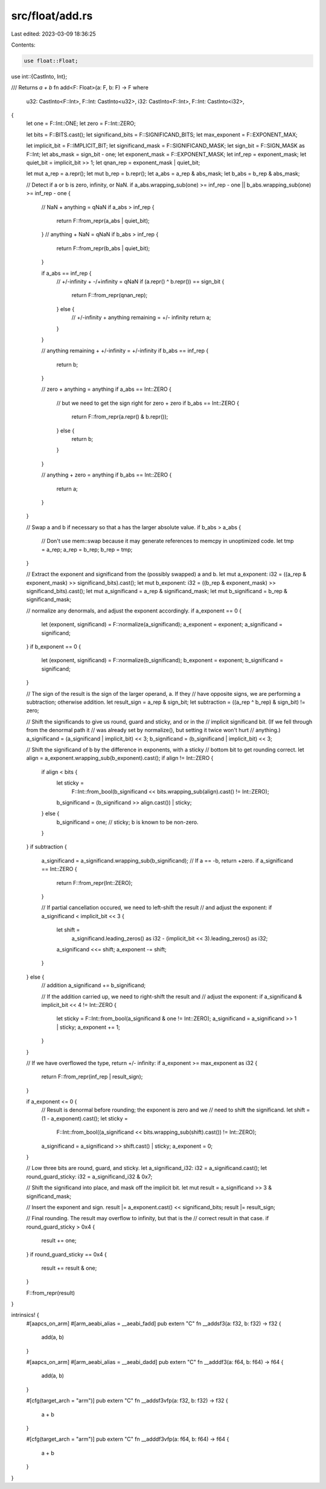 src/float/add.rs
================

Last edited: 2023-03-09 18:36:25

Contents:

.. code-block:: rs

    use float::Float;
use int::{CastInto, Int};

/// Returns `a + b`
fn add<F: Float>(a: F, b: F) -> F
where
    u32: CastInto<F::Int>,
    F::Int: CastInto<u32>,
    i32: CastInto<F::Int>,
    F::Int: CastInto<i32>,
{
    let one = F::Int::ONE;
    let zero = F::Int::ZERO;

    let bits = F::BITS.cast();
    let significand_bits = F::SIGNIFICAND_BITS;
    let max_exponent = F::EXPONENT_MAX;

    let implicit_bit = F::IMPLICIT_BIT;
    let significand_mask = F::SIGNIFICAND_MASK;
    let sign_bit = F::SIGN_MASK as F::Int;
    let abs_mask = sign_bit - one;
    let exponent_mask = F::EXPONENT_MASK;
    let inf_rep = exponent_mask;
    let quiet_bit = implicit_bit >> 1;
    let qnan_rep = exponent_mask | quiet_bit;

    let mut a_rep = a.repr();
    let mut b_rep = b.repr();
    let a_abs = a_rep & abs_mask;
    let b_abs = b_rep & abs_mask;

    // Detect if a or b is zero, infinity, or NaN.
    if a_abs.wrapping_sub(one) >= inf_rep - one || b_abs.wrapping_sub(one) >= inf_rep - one {
        // NaN + anything = qNaN
        if a_abs > inf_rep {
            return F::from_repr(a_abs | quiet_bit);
        }
        // anything + NaN = qNaN
        if b_abs > inf_rep {
            return F::from_repr(b_abs | quiet_bit);
        }

        if a_abs == inf_rep {
            // +/-infinity + -/+infinity = qNaN
            if (a.repr() ^ b.repr()) == sign_bit {
                return F::from_repr(qnan_rep);
            } else {
                // +/-infinity + anything remaining = +/- infinity
                return a;
            }
        }

        // anything remaining + +/-infinity = +/-infinity
        if b_abs == inf_rep {
            return b;
        }

        // zero + anything = anything
        if a_abs == Int::ZERO {
            // but we need to get the sign right for zero + zero
            if b_abs == Int::ZERO {
                return F::from_repr(a.repr() & b.repr());
            } else {
                return b;
            }
        }

        // anything + zero = anything
        if b_abs == Int::ZERO {
            return a;
        }
    }

    // Swap a and b if necessary so that a has the larger absolute value.
    if b_abs > a_abs {
        // Don't use mem::swap because it may generate references to memcpy in unoptimized code.
        let tmp = a_rep;
        a_rep = b_rep;
        b_rep = tmp;
    }

    // Extract the exponent and significand from the (possibly swapped) a and b.
    let mut a_exponent: i32 = ((a_rep & exponent_mask) >> significand_bits).cast();
    let mut b_exponent: i32 = ((b_rep & exponent_mask) >> significand_bits).cast();
    let mut a_significand = a_rep & significand_mask;
    let mut b_significand = b_rep & significand_mask;

    // normalize any denormals, and adjust the exponent accordingly.
    if a_exponent == 0 {
        let (exponent, significand) = F::normalize(a_significand);
        a_exponent = exponent;
        a_significand = significand;
    }
    if b_exponent == 0 {
        let (exponent, significand) = F::normalize(b_significand);
        b_exponent = exponent;
        b_significand = significand;
    }

    // The sign of the result is the sign of the larger operand, a.  If they
    // have opposite signs, we are performing a subtraction; otherwise addition.
    let result_sign = a_rep & sign_bit;
    let subtraction = ((a_rep ^ b_rep) & sign_bit) != zero;

    // Shift the significands to give us round, guard and sticky, and or in the
    // implicit significand bit.  (If we fell through from the denormal path it
    // was already set by normalize(), but setting it twice won't hurt
    // anything.)
    a_significand = (a_significand | implicit_bit) << 3;
    b_significand = (b_significand | implicit_bit) << 3;

    // Shift the significand of b by the difference in exponents, with a sticky
    // bottom bit to get rounding correct.
    let align = a_exponent.wrapping_sub(b_exponent).cast();
    if align != Int::ZERO {
        if align < bits {
            let sticky =
                F::Int::from_bool(b_significand << bits.wrapping_sub(align).cast() != Int::ZERO);
            b_significand = (b_significand >> align.cast()) | sticky;
        } else {
            b_significand = one; // sticky; b is known to be non-zero.
        }
    }
    if subtraction {
        a_significand = a_significand.wrapping_sub(b_significand);
        // If a == -b, return +zero.
        if a_significand == Int::ZERO {
            return F::from_repr(Int::ZERO);
        }

        // If partial cancellation occured, we need to left-shift the result
        // and adjust the exponent:
        if a_significand < implicit_bit << 3 {
            let shift =
                a_significand.leading_zeros() as i32 - (implicit_bit << 3).leading_zeros() as i32;
            a_significand <<= shift;
            a_exponent -= shift;
        }
    } else {
        // addition
        a_significand += b_significand;

        // If the addition carried up, we need to right-shift the result and
        // adjust the exponent:
        if a_significand & implicit_bit << 4 != Int::ZERO {
            let sticky = F::Int::from_bool(a_significand & one != Int::ZERO);
            a_significand = a_significand >> 1 | sticky;
            a_exponent += 1;
        }
    }

    // If we have overflowed the type, return +/- infinity:
    if a_exponent >= max_exponent as i32 {
        return F::from_repr(inf_rep | result_sign);
    }

    if a_exponent <= 0 {
        // Result is denormal before rounding; the exponent is zero and we
        // need to shift the significand.
        let shift = (1 - a_exponent).cast();
        let sticky =
            F::Int::from_bool((a_significand << bits.wrapping_sub(shift).cast()) != Int::ZERO);
        a_significand = a_significand >> shift.cast() | sticky;
        a_exponent = 0;
    }

    // Low three bits are round, guard, and sticky.
    let a_significand_i32: i32 = a_significand.cast();
    let round_guard_sticky: i32 = a_significand_i32 & 0x7;

    // Shift the significand into place, and mask off the implicit bit.
    let mut result = a_significand >> 3 & significand_mask;

    // Insert the exponent and sign.
    result |= a_exponent.cast() << significand_bits;
    result |= result_sign;

    // Final rounding.  The result may overflow to infinity, but that is the
    // correct result in that case.
    if round_guard_sticky > 0x4 {
        result += one;
    }
    if round_guard_sticky == 0x4 {
        result += result & one;
    }

    F::from_repr(result)
}

intrinsics! {
    #[aapcs_on_arm]
    #[arm_aeabi_alias = __aeabi_fadd]
    pub extern "C" fn __addsf3(a: f32, b: f32) -> f32 {
        add(a, b)
    }

    #[aapcs_on_arm]
    #[arm_aeabi_alias = __aeabi_dadd]
    pub extern "C" fn __adddf3(a: f64, b: f64) -> f64 {
        add(a, b)
    }

    #[cfg(target_arch = "arm")]
    pub extern "C" fn __addsf3vfp(a: f32, b: f32) -> f32 {
        a + b
    }

    #[cfg(target_arch = "arm")]
    pub extern "C" fn __adddf3vfp(a: f64, b: f64) -> f64 {
        a + b
    }
}



